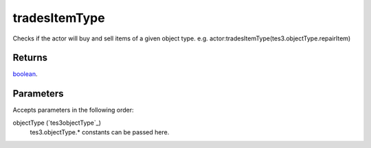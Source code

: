 tradesItemType
====================================================================================================

Checks if the actor will buy and sell items of a given object type. e.g. actor:tradesItemType(tes3.objectType.repairItem)

Returns
----------------------------------------------------------------------------------------------------

`boolean`_.

Parameters
----------------------------------------------------------------------------------------------------

Accepts parameters in the following order:

objectType (`tes3objectType`_)
    tes3.objectType.* constants can be passed here.

.. _`boolean`: ../../../lua/type/boolean.html
